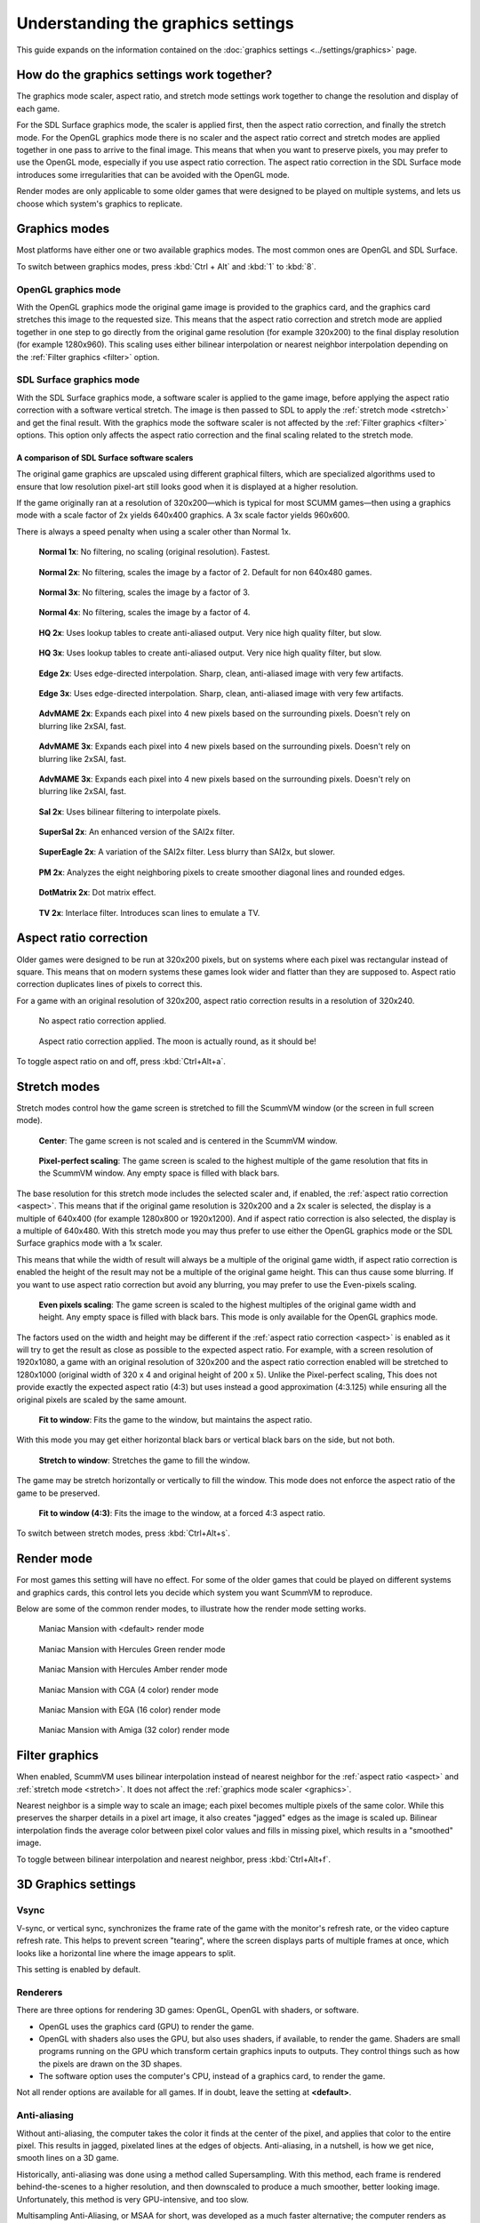 =====================================
Understanding the graphics settings
=====================================

This guide expands on the information contained on the :doc:`graphics settings <../settings/graphics>` page.

How do the graphics settings work together?
----------------------------------------------

The graphics mode scaler, aspect ratio, and stretch mode settings work together to change the resolution and display of each game.

For the SDL Surface graphics mode, the scaler is applied first, then the aspect ratio correction, and finally the stretch mode. For the OpenGL graphics mode there is no scaler and the aspect ratio correct and stretch modes are applied together in one pass to arrive to the final image. This means that when you want to preserve pixels, you may prefer to use the OpenGL mode, especially if you use aspect ratio correction. The aspect ratio correction in the SDL Surface mode introduces some irregularities that can be avoided with the OpenGL mode.

Render modes are only applicable to some older games that were designed to be played on multiple systems, and lets us choose which system's graphics to replicate.

.. _graphics:

Graphics modes
---------------------------

Most platforms have either one or two available graphics modes. The most common ones are OpenGL and SDL Surface.

To switch between graphics modes, press :kbd:`Ctrl + Alt` and :kbd:`1` to :kbd:`8`.

OpenGL graphics mode
*************************************

With the OpenGL graphics mode the original game image is provided to the graphics card, and the graphics card stretches this image to the requested size. This means that the aspect ratio correction and stretch mode are applied together in one step to go directly from the original game resolution (for example 320x200) to the final display resolution (for example 1280x960). This scaling uses either bilinear interpolation or nearest neighbor interpolation depending on the :ref:`Filter graphics <filter>` option.

SDL Surface graphics mode
*************************************

With the SDL Surface graphics mode, a software scaler is applied to the game image, before applying the aspect ratio correction with a software vertical stretch. The image is then passed to SDL to apply the :ref:`stretch mode <stretch>` and get the final result. With the graphics mode the software scaler is not affected by the :ref:`Filter graphics <filter>` options. This option only affects the aspect ratio correction and the final scaling related to the stretch mode.

A comparison of SDL Surface software scalers
~~~~~~~~~~~~~~~~~~~~~~~~~~~~~~~~~~~~~~~~~~~~~~~~~~

The original game graphics are upscaled using different graphical filters, which are specialized algorithms used to ensure that low resolution pixel-art still looks good when it is displayed at a higher resolution.

If the game originally ran at a resolution of 320x200—which is typical for most SCUMM games—then using a graphics mode with a scale factor of 2x yields 640x400 graphics. A 3x scale factor yields 960x600.

There is always a speed penalty when using a scaler other than Normal 1x.

.. figure:: ../images/graphics/graphics_mode/1x.png

    **Normal 1x**: No filtering, no scaling (original resolution). Fastest.

.. figure:: ../images/graphics/graphics_mode/2x.png

   **Normal 2x**: No filtering, scales the image by a factor of 2. Default for non 640x480 games.

.. figure:: ../images/graphics/graphics_mode/3x.png

   **Normal 3x**: No filtering, scales the image by a factor of 3.

.. figure:: ../images/graphics/graphics_mode/4x.png

    **Normal 4x**: No filtering, scales the image by a factor of 4.

.. figure:: ../images/graphics/graphics_mode/hq2x.png

    **HQ 2x**: Uses lookup tables to create anti-aliased output. Very nice high quality filter, but slow.

.. figure:: ../images/graphics/graphics_mode/hq3x.png

    **HQ 3x**: Uses lookup tables to create anti-aliased output. Very nice high quality filter, but slow.

.. figure:: ../images/graphics/graphics_mode/edge2x.png

    **Edge 2x**: Uses edge-directed interpolation. Sharp, clean, anti-aliased image with very few artifacts.

.. figure:: ../images/graphics/graphics_mode/edge3x.png

    **Edge 3x**: Uses edge-directed interpolation. Sharp, clean, anti-aliased image with very few artifacts.

.. figure:: ../images/graphics/graphics_mode/advmame2x.png

    **AdvMAME 2x**: Expands each pixel into 4 new pixels based on the surrounding pixels. Doesn't rely on blurring like 2xSAI, fast.

.. figure:: ../images/graphics/graphics_mode/advmame3x.png

    **AdvMAME 3x**: Expands each pixel into 4 new pixels based on the surrounding pixels. Doesn't rely on blurring like 2xSAI, fast.

.. figure:: ../images/graphics/graphics_mode/advmame4x.png

    **AdvMAME 3x**: Expands each pixel into 4 new pixels based on the surrounding pixels. Doesn't rely on blurring like 2xSAI, fast.

.. figure:: ../images/graphics/graphics_mode/sai2x.png

    **SaI 2x**: Uses bilinear filtering to interpolate pixels.

.. figure:: ../images/graphics/graphics_mode/supersai2x.png

    **SuperSaI 2x**: An enhanced version of the SAI2x filter.

.. figure:: ../images/graphics/graphics_mode/supereagle2x.png

    **SuperEagle 2x**: A variation of the SAI2x filter. Less blurry than SAI2x, but slower.

.. figure:: ../images/graphics/graphics_mode/pm2x.png

    **PM 2x**: Analyzes the eight neighboring pixels to create smoother diagonal lines and rounded edges.

.. figure:: ../images/graphics/graphics_mode/dotmatrix2x.png

    **DotMatrix 2x**: Dot matrix effect.

.. figure:: ../images/graphics/graphics_mode/tv2x.png

    **TV 2x**: Interlace filter. Introduces scan lines to emulate a TV.


.. _aspect:

Aspect ratio correction
------------------------------------

Older games were designed to be run at 320x200 pixels, but on systems where each pixel was rectangular instead of square. This means that on modern systems these games look wider and flatter than they are supposed to. Aspect ratio correction duplicates lines of pixels to correct this.

For a game with an original resolution of 320x200, aspect ratio correction results in a resolution of 320x240.

.. figure:: ../images/graphics/aspect_ratio/no_aspect_ratio.png

    No aspect ratio correction applied.

.. figure:: ../images/graphics/aspect_ratio/aspect_ratio.png

    Aspect ratio correction applied. The moon is actually round, as it should be!

To toggle aspect ratio on and off, press :kbd:`Ctrl+Alt+a`.

.. _stretch:

Stretch modes
----------------------

Stretch modes control how the game screen is stretched to fill the ScummVM window (or the screen in full screen mode).

.. figure:: ../images/graphics/stretch_mode/center.png

    **Center**: The game screen is not scaled and is centered in the ScummVM window.

.. figure:: ../images/graphics/stretch_mode/pixel-perfect.png

    **Pixel-perfect scaling**: The game screen is scaled to the highest multiple of the game resolution that fits in the ScummVM window. Any empty space is filled with black bars.

The base resolution for this stretch mode includes the selected scaler and, if enabled, the :ref:`aspect ratio correction <aspect>`. This means that if the original game resolution is 320x200 and a 2x scaler is selected, the display is a multiple of 640x400 (for example 1280x800 or 1920x1200). And if aspect ratio correction is also selected, the display is a multiple of 640x480. With this stretch mode you may thus prefer to use either the OpenGL graphics mode or the SDL Surface graphics mode with a 1x scaler.

This means that while the width of result will always be a multiple of the original game width, if aspect ratio correction is enabled the height of the result may not be a multiple of the original game height. This can thus cause some blurring. If you want to use aspect ratio correction but avoid any blurring, you may prefer to use the Even-pixels scaling.

.. figure:: ../images/graphics/stretch_mode/even-pixels.png

    **Even pixels scaling**: The game screen is scaled to the highest multiples of the original game width and height. Any empty space is filled with black bars. This mode is only available for the OpenGL graphics mode.

The factors used on the width and height may be different if the :ref:`aspect ratio correction <aspect>` is enabled as it will try to get the result as close as possible to the expected aspect ratio. For example, with a screen resolution of 1920x1080, a game with an original resolution of 320x200 and the aspect ratio correction enabled will be stretched to 1280x1000 (original width of 320 x 4 and original height of 200 x 5). Unlike the Pixel-perfect scaling, This does not provide exactly the expected aspect ratio (4:3) but uses instead a good approximation (4:3.125) while ensuring all the original pixels are scaled by the same amount.

.. figure:: ../images/graphics/stretch_mode/fit-to-window.png

    **Fit to window**: Fits the game to the window, but maintains the aspect ratio.

With this mode you may get either horizontal black bars or vertical black bars on the side, but not both.

.. figure:: ../images/graphics/stretch_mode/stretch-to-window.png

    **Stretch to window**: Stretches the game to fill the window.

The game may be stretch horizontally or vertically to fill the window. This mode does not enforce the aspect ratio of the game to be preserved.

.. figure:: ../images/graphics/stretch_mode/fit-3-4.png

    **Fit to window (4:3)**: Fits the image to the window, at a forced 4:3 aspect ratio.

To switch between stretch modes, press :kbd:`Ctrl+Alt+s`.

.. _filter:

Render mode
-------------

For most games this setting will have no effect. For some of the older games that could be played on different systems and graphics cards, this control lets you decide which system you want ScummVM to reproduce.

Below are some of the common render modes, to illustrate how the render mode setting works.

.. figure:: ../images/graphics/render_mode/default.png

    Maniac Mansion with <default> render mode

.. figure:: ../images/graphics/render_mode/herc_green.png

    Maniac Mansion with Hercules Green render mode

.. figure:: ../images/graphics/render_mode/herc_amber.png

    Maniac Mansion with Hercules Amber render mode

.. figure:: ../images/graphics/render_mode/cga.png

    Maniac Mansion with CGA (4 color) render mode

.. figure:: ../images/graphics/render_mode/ega.png

    Maniac Mansion with EGA (16 color) render mode

.. figure:: ../images/graphics/render_mode/amiga.png

    Maniac Mansion with Amiga (32 color) render mode

Filter graphics
----------------

When enabled, ScummVM uses bilinear interpolation instead of nearest neighbor for the :ref:`aspect ratio <aspect>` and :ref:`stretch mode <stretch>`. It does not affect the :ref:`graphics mode scaler <graphics>`.

Nearest neighbor is a simple way to scale an image; each pixel becomes multiple pixels of the same color. While this preserves the sharper details in a pixel art image, it also creates "jagged" edges as the image is scaled up. Bilinear interpolation finds the average color between pixel color values and fills in missing pixel, which results in a "smoothed" image.

To toggle between bilinear interpolation and nearest neighbor, press :kbd:`Ctrl+Alt+f`.

3D Graphics settings
---------------------

Vsync
*******
V-sync, or vertical sync, synchronizes the frame rate of the game with the monitor's refresh rate, or the video capture refresh rate. This helps to prevent screen "tearing", where the screen displays parts of multiple frames at once, which looks like a horizontal line where the image appears to split.

This setting is enabled by default.

Renderers
*********
There are three options for rendering 3D games: OpenGL, OpenGL with shaders, or software.

- OpenGL uses the graphics card (GPU) to render the game.
- OpenGL with shaders also uses the GPU, but also uses shaders, if available, to render the game. Shaders are small programs running on the GPU which transform certain graphics inputs to outputs. They control things such as how the pixels are drawn on the 3D shapes.
- The software option uses the computer's CPU, instead of a graphics card, to render the game.

Not all render options are available for all games. If in doubt, leave the setting at **<default>**.

Anti-aliasing
***************
Without anti-aliasing, the computer takes the color it finds at the center of the pixel, and applies that color to the entire pixel. This results in jagged, pixelated lines at the edges of objects. Anti-aliasing, in a nutshell, is how we get nice, smooth lines on a 3D game.

Historically, anti-aliasing was done using a method called Supersampling. With this method, each frame is rendered behind-the-scenes to a higher resolution, and then downscaled to produce a much smoother, better looking image. Unfortunately, this method is very GPU-intensive, and too slow.

Multisampling Anti-Aliasing, or MSAA for short, was developed as a much faster alternative; the computer renders as much of the image as possible without anti-aliasing, and then only applies anti-aliasing to the edges. It samples each pixel to find out where the edge is, and how to blend the colors to create a smooth edge. The numbered options in the ScummVM :doc:`../settings/graphics` tab (2x, 4x and 8x), refer to how many samples are taken. 8x MSAA produces a better image than 2x MSAA, but is also more GPU-intensive.
